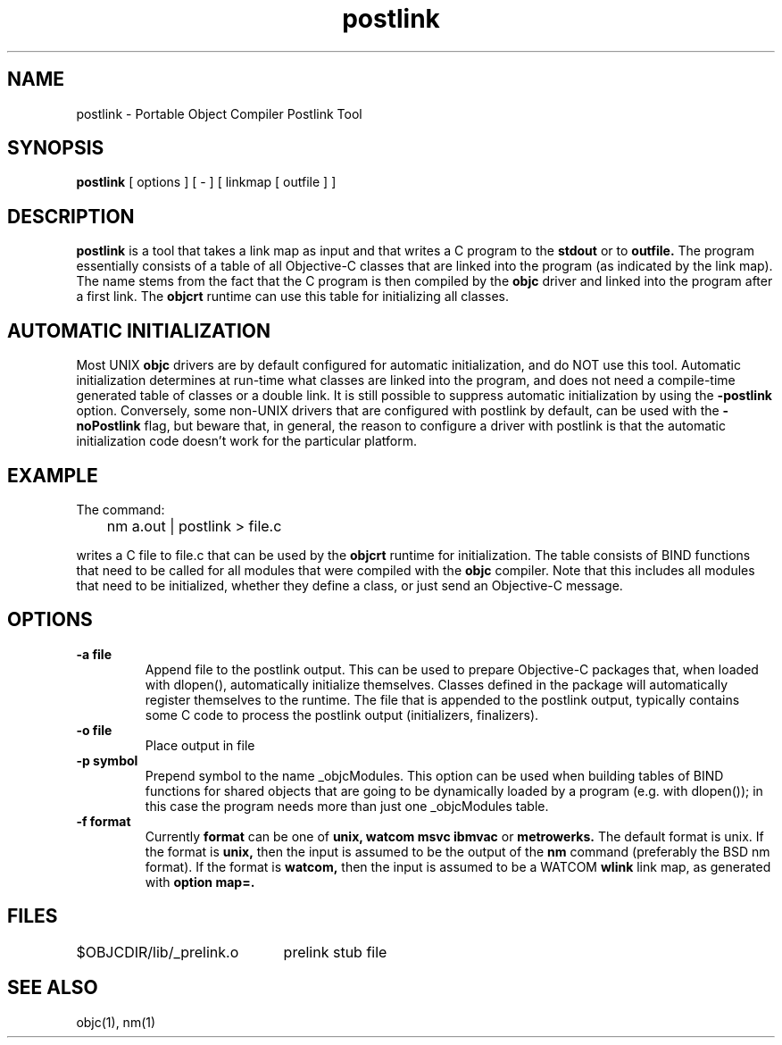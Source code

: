 .ds ]W "Portable Object Compiler
.de q
``\\$1''\\$2
..
.TH postlink 1 "Jul 18, 1997"
.SH NAME
postlink \- Portable Object Compiler Postlink Tool
.SH SYNOPSIS
.B postlink
[
options
]
[
-
]
[
linkmap
[
outfile
] ]
.SH DESCRIPTION
.B postlink
is a tool that takes a link map as input and that writes a C program to the
.B stdout
or to 
.B outfile.
The program essentially consists of a table of all Objective-C classes that are linked into the program (as indicated by the link map).  The name stems from the fact that the C program is then compiled by the
.B objc
driver and linked into the program after a first link.  The
.B objcrt
runtime can use this table for initializing all classes.

.SH AUTOMATIC INITIALIZATION
Most UNIX
.B objc
drivers are by default configured for automatic initialization, and do NOT use this tool.  Automatic initialization determines at run-time what classes are linked into the program, and does not need a compile-time generated table of classes or a double link.  It is still possible to suppress automatic initialization by using the
.B -postlink
option.  Conversely, some non-UNIX drivers that are configured with postlink by default, can be used with the
.B -noPostlink
flag, but beware that, in general, the reason to configure a driver with postlink is that the automatic initialization code doesn't work for the particular platform.

.SH EXAMPLE
The command:
.br

.br
	nm a.out | postlink > file.c
.br

writes a C file to file.c that can be used by the
.BR objcrt
runtime for initialization.  The table consists of BIND functions that need to be called for all modules that were compiled with the
.B objc
compiler.  Note that this includes all modules that need to be initialized, whether they define a class, or just send an Objective-C message.

.SH OPTIONS

.IP "\fB\-a file\fP"
Append
.BR
file
to the postlink output.  This can be used to prepare Objective-C packages that,  when loaded with dlopen(), automatically initialize themselves.  Classes defined in the package will automatically register themselves to the runtime.  The file that is appended to the postlink output, typically contains some C code to process the postlink output (initializers, finalizers).

.IP "\fB\-o file\fP"
Place output in
.BR
file

.IP "\fB\-p symbol\fP"
Prepend
.BR
symbol
to the name
.BR
_objcModules.
This option can be used when building tables of BIND functions for shared objects that are going to be dynamically loaded by a program (e.g. with dlopen()); in this case the program needs more than just one _objcModules table.

.IP "\fB\-f format\fP"
Currently
.BR format
can be one of
.BR unix,
.BR watcom
.BR msvc
.BR ibmvac
or
.BR metrowerks.
The default format is unix.  If the format is
.BR unix,
then the input is assumed to be the output of the
.B nm
command (preferably the BSD nm format).  If the format is
.BR watcom,
then the input is assumed to be a WATCOM
.B wlink
link map, as generated with
.B option map=.

.SH FILES
.ta \w'SomethingWiderThanAllItems\ \ 'u
$OBJCDIR/lib/_prelink.o	prelink stub file
.SH "SEE ALSO"
objc(1),
nm(1)

